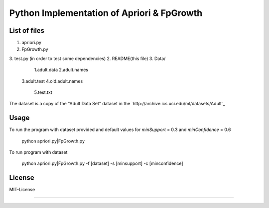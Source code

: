 Python Implementation of Apriori & FpGrowth
==========================================

List of files
-------------
1. apriori.py
2. FpGrowth.py
3. test.py (in order to test some dependencies)
2. README(this file)
3. Data/ 
		1.adult.data
		2.adult.names
	    3.adult.test
	    4.old.adult.names
		5.test.txt

The dataset is a copy of the "Adult Data Set" 
dataset in the `http://archive.ics.uci.edu/ml/datasets/Adult`_

Usage
-----
To run the program with dataset provided and default values for *minSupport* = 0.3 and *minConfidence* = 0.6

    python apriori.py|FpGrowth.py 

To run program with dataset  

    python apriori.py|FpGrowth.py  -f [dataset] -s [minsupport] -c [minconfidence]

License
-------
MIT-License

-------